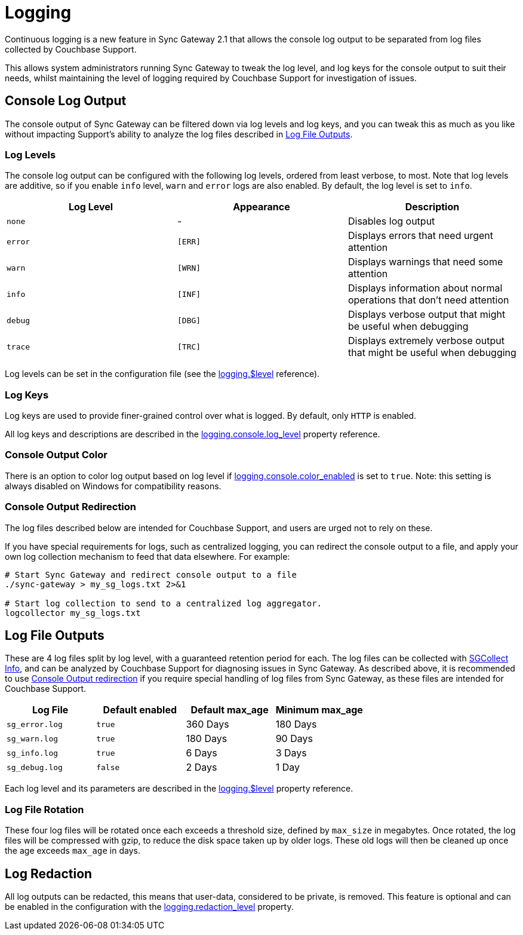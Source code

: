 = Logging

Continuous logging is a new feature in Sync Gateway 2.1 that allows the console log output to be separated from log files collected by Couchbase Support. 

This allows system administrators running Sync Gateway to tweak the log level, and log keys for the console output to suit their needs, whilst maintaining the level of logging required by Couchbase Support for investigation of issues. 

== Console Log Output

The console output of Sync Gateway can be filtered down via log levels and log keys, and you can tweak this as much as you like without impacting Support's ability to analyze the log files described in link:index.html#log-file-outputs[Log File Outputs]. 

=== Log Levels

The console log output can be configured with the following log levels, ordered from least verbose, to most.
Note that log levels are additive, so if you enable `info` level, `warn` and `error` logs are also enabled.
By default, the log level is set to ``info``. 

[cols="1,1,1", options="header"]
|===
| 
              Log Level
            
| 
              Appearance
            
| 
              Description
            


|``none``
|
              - 
|
              Disables log output 

|``error``
|``[ERR]``
|
              Displays errors that need urgent attention 

|``warn``
|``[WRN]``
|
              Displays warnings that need some attention 

|``info``
|``[INF]``
|
              Displays information about normal operations that don't need attention 

|``debug``
|``[DBG]``
|
              Displays verbose output that might be useful when debugging 

|``trace``
|``[TRC]``
|
              Displays extremely verbose output that might be useful when debugging 
|===

Log levels can be set in the configuration file (see the link:config-properties.html#logging-$level[logging.$level] reference).

=== Log Keys

Log keys are used to provide finer-grained control over what is logged.
By default, only `HTTP` is enabled. 

All log keys and descriptions are described in the link:config-properties.html#logging-console-log_keys[logging.console.log_level] property reference.

=== Console Output Color

There is an option to color log output based on log level if link:config-properties.html#logging-console-color_enabled[logging.console.color_enabled] is set to ``true``.
Note: this setting is always disabled on Windows for compatibility reasons. 

=== Console Output Redirection

The log files described below are intended for Couchbase Support, and users are urged not to rely on these. 

If you have special requirements for logs, such as centralized logging, you can redirect the console output to a file, and apply your own log collection mechanism to feed that data elsewhere.
For example: 

[source]
----

# Start Sync Gateway and redirect console output to a file
./sync-gateway > my_sg_logs.txt 2>&1

# Start log collection to send to a centralized log aggregator.
logcollector my_sg_logs.txt
----

== Log File Outputs

These are 4 log files split by log level, with a guaranteed retention period for each.
The log files can be collected with link:sgcollect-info.html[SGCollect Info], and can be analyzed by Couchbase Support for diagnosing issues in Sync Gateway.
As described above, it is recommended to use link:index.html#console-output-redirection[Console Output redirection] if you require special handling of log files from Sync Gateway, as these files are intended for Couchbase Support. 

[cols="1,1,1,1", options="header"]
|===
| 
            Log File
          
| 
            Default enabled
          
| 
            Default max_age
          
| 
            Minimum max_age
          


|``sg_error.log``
|``true``
|
            360 Days 
|
            180 Days 

|``sg_warn.log``
|``true``
|
            180 Days 
|
            90 Days 

|``sg_info.log``
|``true``
|
            6 Days 
|
            3 Days 

|``sg_debug.log``
|``false``
|
            2 Days 
|
            1 Day 
|===

Each log level and its parameters are described in the link:config-properties.html#logging-$level[logging.$level] property reference.

=== Log File Rotation

These four log files will be rotated once each exceeds a threshold size, defined by `max_size` in megabytes.
Once rotated, the log files will be compressed with gzip, to reduce the disk space taken up by older logs.
These old logs will then be cleaned up once the age exceeds `max_age` in days. 

== Log Redaction

All log outputs can be redacted, this means that user-data, considered to be private, is removed.
This feature is optional and can be enabled in the configuration with the link:config-properties.html#logging-redaction_level[logging.redaction_level] property.